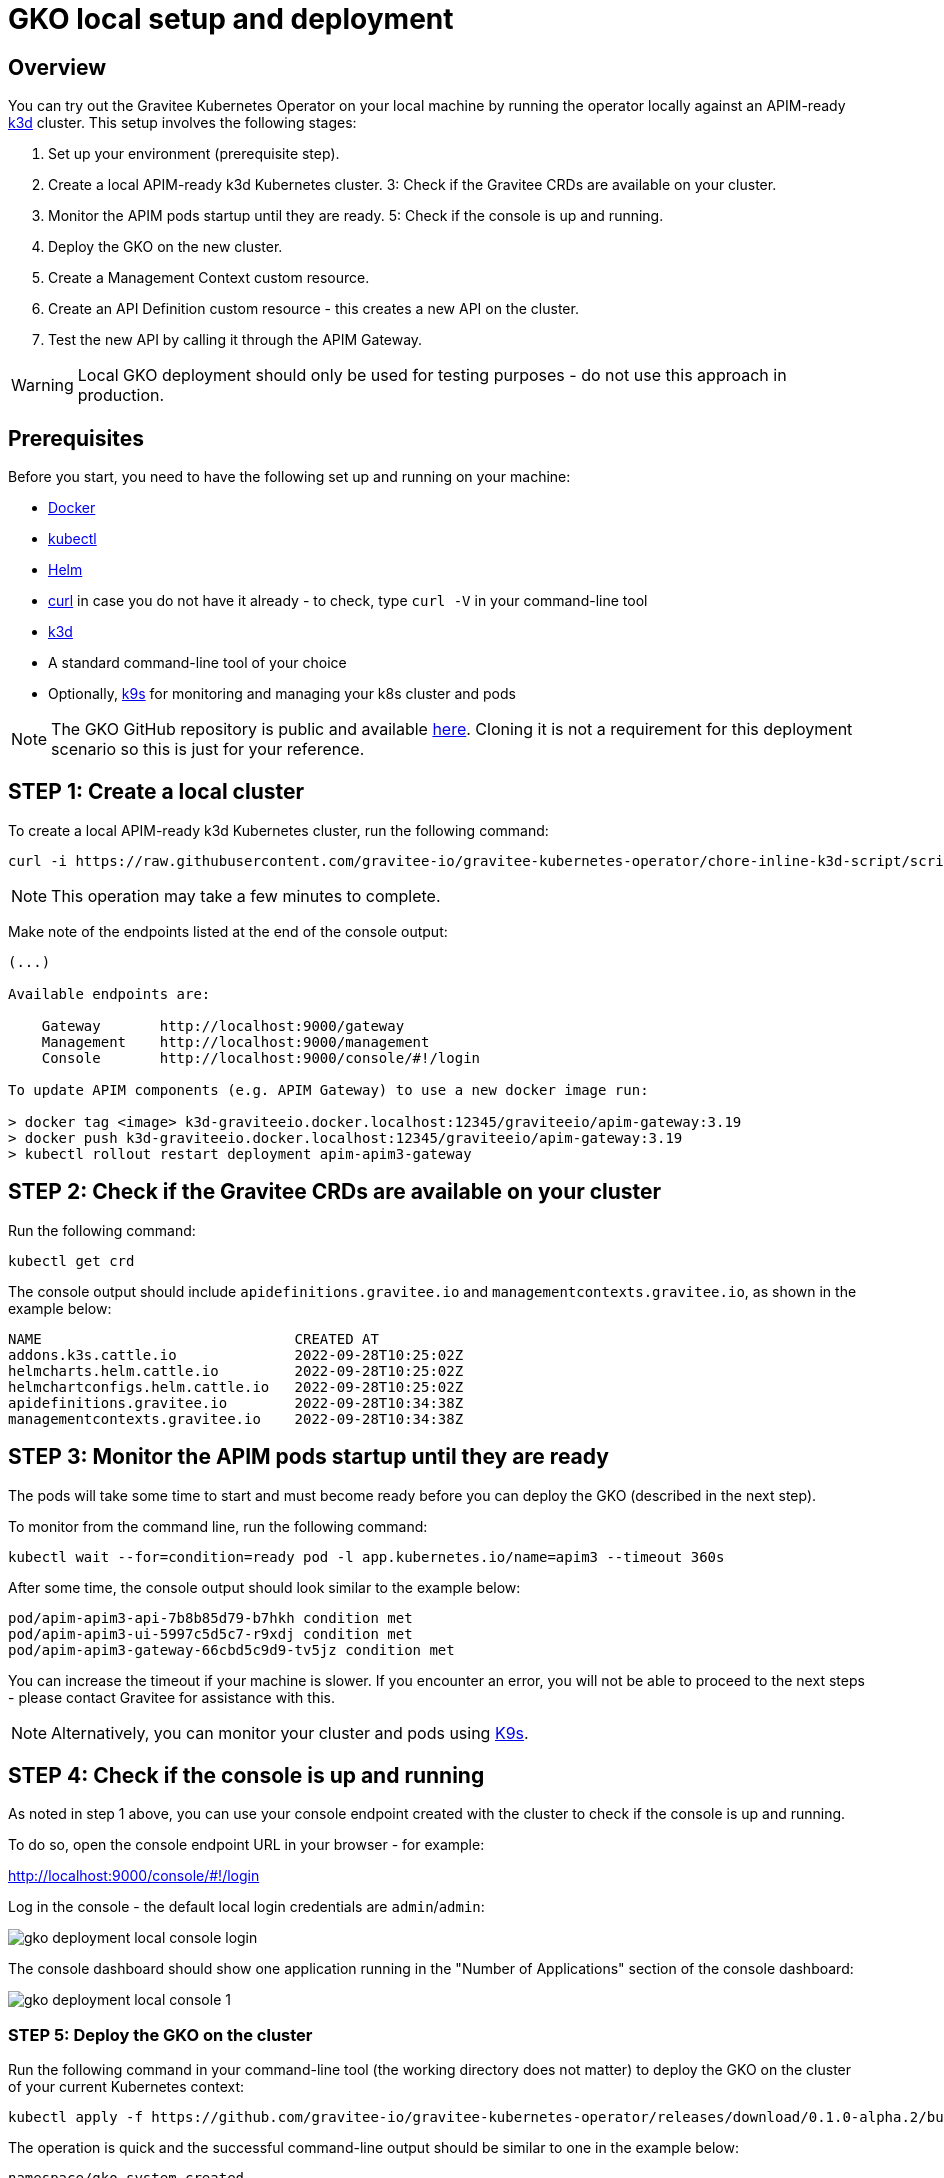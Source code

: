 [[apim-kubernetes-operator-installation-local]]
= GKO local setup and deployment
:page-sidebar: apim_3_x_sidebar
:page-permalink: apim/3.x/apim_kubernetes_operator_installation_local.html
:page-folder: apim/kubernetes
:page-layout: apim3x

== Overview

You can try out the Gravitee Kubernetes Operator on your local machine by running the operator locally against an APIM-ready link:https://k3d.io/[k3d^] cluster. This setup involves the following stages:

  1. Set up your environment (prerequisite step).
  2. Create a local APIM-ready k3d Kubernetes cluster.
  3: Check if the Gravitee CRDs are available on your cluster.
  4. Monitor the APIM pods startup until they are ready.
  5: Check if the console is up and running.
  6. Deploy the GKO on the new cluster.
  7. Create a Management Context custom resource.
  8. Create an API Definition custom resource - this creates a new API on the cluster.
  9. Test the new API by calling it through the APIM Gateway.

WARNING: Local GKO deployment should only be used for testing purposes - do not use this approach in production.

== Prerequisites

Before you start, you need to have the following set up and running on your machine:

* link:https://www.docker.com/[Docker^]
* link:https://kubernetes.io/docs/tasks/tools/#kubectl[kubectl^]
* link:https://helm.sh/docs/intro/install/[Helm^]
* link:https://curl.se/[curl^] in case you do not have it already - to check, type `curl -V` in your command-line tool
* link:https://k3d.io/#installation[k3d^]
* A standard command-line tool of your choice
* Optionally, link:https://k9scli.io/topics/install/[k9s^] for monitoring and managing your k8s cluster and pods

NOTE: The GKO GitHub repository is public and available link:https://github.com/gravitee-io/gravitee-kubernetes-operator[here^]. Cloning it is not a requirement for this deployment scenario so this is just for your reference.


== STEP 1: Create a local cluster

To create a local APIM-ready k3d Kubernetes cluster, run the following command:

....
curl -i https://raw.githubusercontent.com/gravitee-io/gravitee-kubernetes-operator/chore-inline-k3d-script/scripts/k3d.sh | bash
....

NOTE: This operation may take a few minutes to complete.

Make note of the endpoints listed at the end of the console output:

....
(...)

Available endpoints are:

    Gateway       http://localhost:9000/gateway
    Management    http://localhost:9000/management
    Console       http://localhost:9000/console/#!/login

To update APIM components (e.g. APIM Gateway) to use a new docker image run:

> docker tag <image> k3d-graviteeio.docker.localhost:12345/graviteeio/apim-gateway:3.19
> docker push k3d-graviteeio.docker.localhost:12345/graviteeio/apim-gateway:3.19
> kubectl rollout restart deployment apim-apim3-gateway
....


== STEP 2: Check if the Gravitee CRDs are available on your cluster

Run the following command:

....
kubectl get crd
....

The console output should include `apidefinitions.gravitee.io` and `managementcontexts.gravitee.io`, as shown in the example below:

....
NAME                              CREATED AT
addons.k3s.cattle.io              2022-09-28T10:25:02Z
helmcharts.helm.cattle.io         2022-09-28T10:25:02Z
helmchartconfigs.helm.cattle.io   2022-09-28T10:25:02Z
apidefinitions.gravitee.io        2022-09-28T10:34:38Z
managementcontexts.gravitee.io    2022-09-28T10:34:38Z
....

== STEP 3: Monitor the APIM pods startup until they are ready

The pods will take some time to start and must become ready before you can deploy the GKO (described in the next step).

To monitor from the command line, run the following command:

....
kubectl wait --for=condition=ready pod -l app.kubernetes.io/name=apim3 --timeout 360s
....

After some time, the console output should look similar to the example below:

....
pod/apim-apim3-api-7b8b85d79-b7hkh condition met
pod/apim-apim3-ui-5997c5d5c7-r9xdj condition met
pod/apim-apim3-gateway-66cbd5c9d9-tv5jz condition met
....

You can increase the timeout if your machine is slower. If you encounter an error, you will not be able to proceed to the next steps - please contact Gravitee for assistance with this.

NOTE: Alternatively, you can monitor your cluster and pods using link:https://k9scli.io/[K9s].


== STEP 4: Check if the console is up and running

As noted in step 1 above, you can use your console endpoint created with the cluster to check if the console is up and running.

To do so, open the console endpoint URL in your browser - for example:

http://localhost:9000/console/#!/login

Log in the console - the default local login credentials are `admin`/`admin`:

image:{% link /images/apim/3.x/kubernetes/gko-deployment-local-console-login.png %}[]

The console dashboard should show one application running in the "Number of Applications" section of the console dashboard:

image:{% link /images/apim/3.x/kubernetes/gko-deployment-local-console-1.png %}[]


=== STEP 5: Deploy the GKO on the cluster

Run the following command in your command-line tool (the working directory does not matter) to deploy the GKO on the cluster of your current Kubernetes context:

....
kubectl apply -f https://github.com/gravitee-io/gravitee-kubernetes-operator/releases/download/0.1.0-alpha.2/bundle.yml
....

The operation is quick and the successful command-line output should be similar to one in the example below:

....
namespace/gko-system created
customresourcedefinition.apiextensions.k8s.io/apidefinitions.gravitee.io created
customresourcedefinition.apiextensions.k8s.io/managementcontexts.gravitee.io created
serviceaccount/gko-controller-manager created
role.rbac.authorization.k8s.io/gko-leader-election-role created
clusterrole.rbac.authorization.k8s.io/gko-manager-role created
clusterrole.rbac.authorization.k8s.io/gko-metrics-reader created
clusterrole.rbac.authorization.k8s.io/gko-proxy-role created
rolebinding.rbac.authorization.k8s.io/gko-leader-election-rolebinding created
clusterrolebinding.rbac.authorization.k8s.io/gko-manager-rolebinding created
clusterrolebinding.rbac.authorization.k8s.io/gko-proxy-rolebinding created
configmap/gko-manager-config created
service/gko-controller-manager-metrics-service created
deployment.apps/gko-controller-manager created
....

The GKO has now been deployed on your local cluster.


=== STEP 6: Create a Management Context custom resource

The next step is to create a Management Context custom resource for your APIM instance.

NOTE: Read more about the Management Context custom resource link:{{ '/apim/3.x/3.x/apim_kubernetes_operator_definitions.html' | relative_url }}[here] and link:{{ '/apim/3.x/apim_kubernetes_operator_user_guide_management_context.html' | relative_url }}[here].

To create the Management Context resource, run the following command:

....
kubectl apply -f https://raw.githubusercontent.com/gravitee-io/gravitee-kubernetes-operator/master/config/samples/context/k3d/managementcontext_credentials.yaml
....

If the operation is successful, you should see the following line in the command-line output:

....
managementcontext.gravitee.io/dev-mgmt-ctx created
....

The Management Context resource has now been created.

NOTE: If you prefer to tweak the configuration of the resource, you can use the link:https://github.com/gravitee-io/gravitee-kubernetes-operator/blob/alpha/config/samples/context/k3d/managementcontext_credentials.yaml[sample YAML file^] from Gravitee used in this example deployment as a template to base your configuration on. In your copy, modify the `spec:` section by providing the desired URL of your APIM instance and the user credentials that match with the relevant user configuration.


=== STEP 7: Create an API Definition custom resource

The next deployment step is to create an API Definition (`ApiDefinition`) custom resource.

NOTE: Read more about the API Definition custom resource link:{{ '/apim/3.x/3.x/apim_kubernetes_operator_definitions.html' | relative_url }}[here] and link:{{ '/apim/3.x/apim_kubernetes_operator_user_guide_api_definition.html' | relative_url }}[here].


To create the API Definition resource, run the following command:

....
kubectl apply -f https://raw.githubusercontent.com/gravitee-io/gravitee-kubernetes-operator/master/config/samples/apim/basic-example-with-ctx.yml
....

If the operation is successful, you should see the following line in the command-line output:

....
apidefinition.gravitee.io/basic-api-example created
....

The API Definition resource has now been created and a new API has been added in your console. You can check it out in your console URL:

http://localhost:9000/console/#!/environments/default/

The new API will be listed in the "Number of APIs" section of the console dashboard:

image:{% link /images/apim/3.x/kubernetes/gko-deployment-cluster-console.png %}[]

NOTE: If you prefer to tweak the configuration of the resource, you can use the link:https://github.com/gravitee-io/gravitee-kubernetes-operator/blob/alpha/config/samples/apim/basic-example-with-ctx.yml[sample YAML file^] from Gravitee used in this example deployment as a template to base your configuration on.

If you want to list the API(s) you have created, run the following command:

....
kubectl get graviteeapis -o wide -n default
...

The output will be similar to the example below:

....
username@Admins-MacBook-Pro gravitee-kubernetes-operator % kubectl get graviteeapis -o wide -n default
NAME                STATE     ENTRYPOINT            ENDPOINT                       VERSION   MANAGEMENT CONTEXT   PROCESSING STATUS
basic-api-example   STARTED   /k8s-basic-with-ctx   https://api.gravitee.io/echo   1.1       dev-mgmt-ctx         Completed
....


STEP 8: Call the API through the APIM Gateway

To test the API, you can call it through the APIM Gateway by running the following command using your APIM Gateway URL:

....
curl -i http://localhost:9000/gateway/k8s-basic-with-ctx
....

If the API call is successful, you should see the command-line output similar to the one in the example below:

....
HTTP/1.1 200 OK
Date: Wed, 28 Sep 2022 10:57:18 GMT
Content-Type: application/json
Content-Length: 418
Connection: keep-alive
X-Gravitee-Transaction-Id: ff2caf47-eeb5-4653-acaf-47eeb56653e3
X-Gravitee-Request-Id: ff2caf47-eeb5-4653-acaf-47eeb56653e3
X-Gravitee-Request-Id: b03cfd76-b5ac-447a-bcfd-76b5ac647a4a
X-Gravitee-Transaction-Id: ff2caf47-eeb5-4653-acaf-47eeb56653e3
Sozu-Id: 01GE1VWSZVQ3RY76R0BFZGGE8J

{"headers":{"Accept":"*/*","Host":"api.gravitee.io","User-Agent":"curl/7.79.1","X-Forwarded-Host":"localhost:9000","X-Forwarded-Scheme":"http","X-Gravitee-Request-Id":"b03cfd76-b5ac-447a-bcfd-76b5ac647a4a","X-Gravitee-Transaction-Id":"ff2caf47-eeb5-4653-acaf-47eeb56653e3","X-Real-IP":"10.42.1.0","X-Request-ID":"07c4a8231606d6f47c14c2f305fb8047","X-Scheme":"http","accept-encoding":"deflate, gzip"},"query_params":{}}%
....
